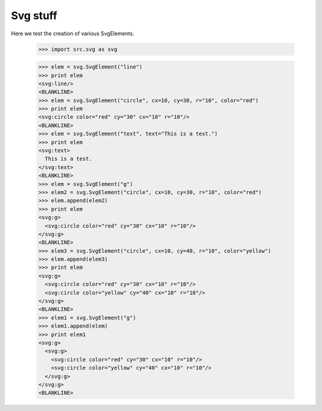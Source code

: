 Svg stuff
==========

Here we test the creation of various SvgElements.

    >>> import src.svg as svg

    >>> elem = svg.SvgElement("line")
    >>> print elem
    <svg:line/>
    <BLANKLINE>
    >>> elem = svg.SvgElement("circle", cx=10, cy=30, r="10", color="red")
    >>> print elem
    <svg:circle color="red" cy="30" cx="10" r="10"/>
    <BLANKLINE>
    >>> elem = svg.SvgElement("text", text="This is a test.")
    >>> print elem
    <svg:text>
      This is a test.
    </svg:text>
    <BLANKLINE>
    >>> elem = svg.SvgElement("g")
    >>> elem2 = svg.SvgElement("circle", cx=10, cy=30, r="10", color="red")
    >>> elem.append(elem2)
    >>> print elem
    <svg:g>
      <svg:circle color="red" cy="30" cx="10" r="10"/>
    </svg:g>
    <BLANKLINE>
    >>> elem3 = svg.SvgElement("circle", cx=10, cy=40, r="10", color="yellow")
    >>> elem.append(elem3)
    >>> print elem
    <svg:g>
      <svg:circle color="red" cy="30" cx="10" r="10"/>
      <svg:circle color="yellow" cy="40" cx="10" r="10"/>
    </svg:g>
    <BLANKLINE>
    >>> elem1 = svg.SvgElement("g")
    >>> elem1.append(elem)
    >>> print elem1
    <svg:g>
      <svg:g>
        <svg:circle color="red" cy="30" cx="10" r="10"/>
        <svg:circle color="yellow" cy="40" cx="10" r="10"/>
      </svg:g>
    </svg:g>
    <BLANKLINE>